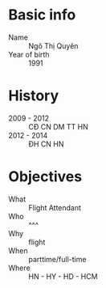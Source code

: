 * Basic info
 - Name :: Ngô Thị Quyên
 - Year of birth :: 1991
* History
 - 2009 - 2012 :: CĐ CN DM TT HN
 - 2012 - 2014 :: ĐH CN HN
* Objectives
 - What :: Flight Attendant
 - Who :: ^^^
 - Why :: flight
 - When :: parttime/full-time
 - Where :: HN - HY - HD - HCM
